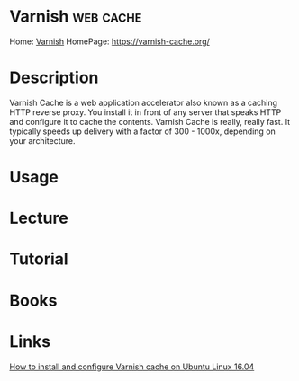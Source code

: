 #+TAGS: web cache


* Varnish							  :web:cache:
Home: [[https://varnish-cache.org/intro/index.html#intro][Varnish]]
HomePage: https://varnish-cache.org/
* Description
Varnish Cache is a web application accelerator also known as a caching HTTP reverse proxy. You install it in front of any server that speaks HTTP and configure it to cache the contents. Varnish Cache is really, really fast. It typically speeds up delivery with a factor of 300 - 1000x, depending on your architecture.
* Usage
* Lecture
* Tutorial
* Books
* Links
[[https://www.cyberciti.biz/faq/how-to-install-and-configure-varnish-cache-on-ubuntu-linux-16-04-lts/][How to install and configure Varnish cache on Ubuntu Linux 16.04]]
